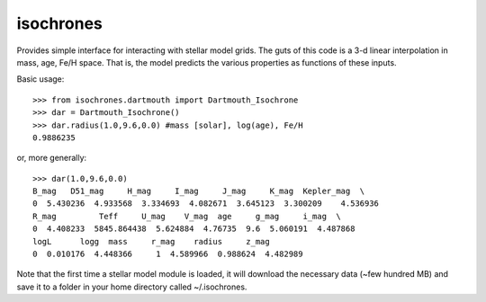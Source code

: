 isochrones
==========

Provides simple interface for interacting with stellar model grids.  The guts of this code is a 3-d linear interpolation in mass, age, Fe/H space.  That is, the model predicts the various properties as functions of these inputs.

Basic usage::

    >>> from isochrones.dartmouth import Dartmouth_Isochrone
    >>> dar = Dartmouth_Isochrone()
    >>> dar.radius(1.0,9.6,0.0) #mass [solar], log(age), Fe/H
    0.9886235
    
or, more generally::

    >>> dar(1.0,9.6,0.0)
    B_mag   D51_mag     H_mag     I_mag     J_mag     K_mag  Kepler_mag  \
    0  5.430236  4.933568  3.334693  4.082671  3.645123  3.300209    4.536936   
    R_mag         Teff     U_mag    V_mag  age     g_mag     i_mag  \
    0  4.408233  5845.864438  5.624884  4.76735  9.6  5.060191  4.487868   
    logL      logg  mass     r_mag    radius     z_mag  
    0  0.010176  4.448366     1  4.589966  0.988624  4.482989  

    
Note that the first time a stellar model module is loaded, it will download the necessary data (~few hundred MB) and save it to a folder in your home directory called ~/.isochrones.
